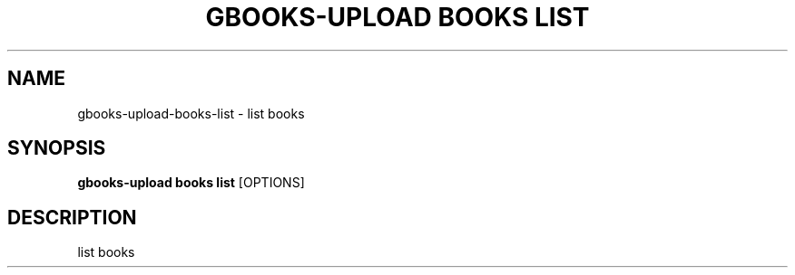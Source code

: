 .TH "GBOOKS-UPLOAD BOOKS LIST" "1" "2025-02-26" "0.7.1" "gbooks-upload books list Manual"
.SH NAME
gbooks-upload\-books\-list \- list books
.SH SYNOPSIS
.B gbooks-upload books list
[OPTIONS]
.SH DESCRIPTION
list books
